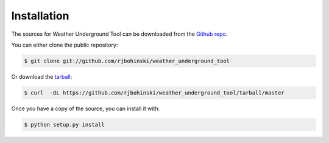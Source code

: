 .. highlight:: shell

============
Installation
============

The sources for Weather Underground Tool can be downloaded from the `Github repo`_.

You can either clone the public repository:

.. code-block:: console

    $ git clone git://github.com/rjbohinski/weather_underground_tool

Or download the `tarball`_:

.. code-block:: console

    $ curl  -OL https://github.com/rjbohinski/weather_underground_tool/tarball/master

Once you have a copy of the source, you can install it with:

.. code-block:: console

    $ python setup.py install


.. _Github repo: https://github.com/rjbohinski/weather_underground_tool
.. _tarball: https://github.com/rjbohinski/weather_underground_tool/tarball/master
